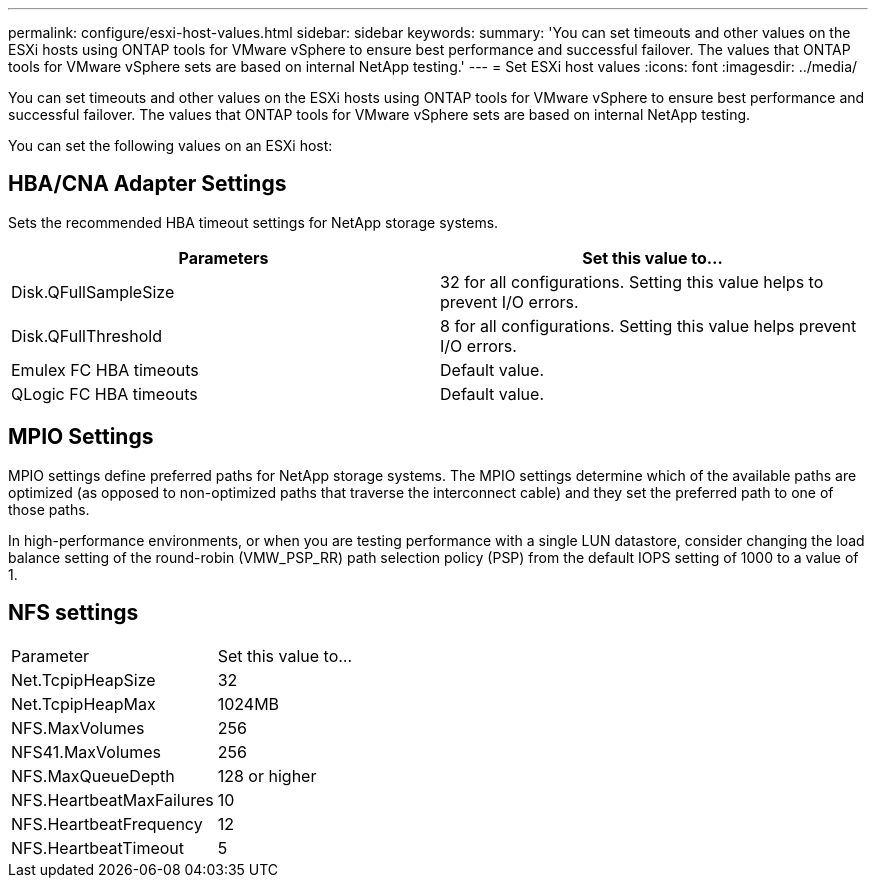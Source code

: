 ---
permalink: configure/esxi-host-values.html
sidebar: sidebar
keywords:
summary: 'You can set timeouts and other values on the ESXi hosts using ONTAP tools for VMware vSphere to ensure best performance and successful failover. The values that ONTAP tools for VMware vSphere sets are based on internal NetApp testing.'
---
= Set ESXi host values
:icons: font
:imagesdir: ../media/

[.lead]
You can set timeouts and other values on the ESXi hosts using ONTAP tools for VMware vSphere to ensure best performance and successful failover. The values that ONTAP tools for VMware vSphere sets are based on internal NetApp testing.

You can set the following values on an ESXi host:

== HBA/CNA Adapter Settings
Sets the recommended HBA timeout settings for NetApp storage systems.

|===
|Parameters |Set this value to...

|Disk.QFullSampleSize
|32 for all configurations. Setting this value helps to prevent I/O errors.

|Disk.QFullThreshold
|8 for all configurations. Setting this value helps prevent I/O errors.

|Emulex FC HBA timeouts
|Default value.

|QLogic FC HBA timeouts
|Default value.

|===


//* *Disk.QFullSampleSize*
//+
//Set this value to 32 for all configurations. Setting this value helps to prevent I/O errors.

//* *Disk.QFullThreshold*
//+
//Set this value to 8 for all configurations. Setting this value helps prevent I/O errors.

//* *Emulex FC HBA timeouts*
//+
//Use the default value.

//* *QLogic FC HBA timeouts*
//+
//Use the default value.

== MPIO Settings

MPIO settings define preferred paths for NetApp storage systems. The MPIO settings determine which of the available paths are optimized (as opposed to non-optimized paths that traverse the interconnect cable) and they set the preferred path to one of those paths.

In high-performance environments, or when you are testing performance with a single LUN datastore, consider changing the load balance setting of the round-robin (VMW_PSP_RR) path selection policy (PSP) from the default IOPS setting of 1000 to a value of 1.

== NFS settings
|===
|Parameter |Set this value to...
|Net.TcpipHeapSize
|32
|Net.TcpipHeapMax
|1024MB
|NFS.MaxVolumes
|256

|NFS41.MaxVolumes
|256

|NFS.MaxQueueDepth
|128 or higher

|NFS.HeartbeatMaxFailures
|10

|NFS.HeartbeatFrequency
|12

|NFS.HeartbeatTimeout
|5

|===
